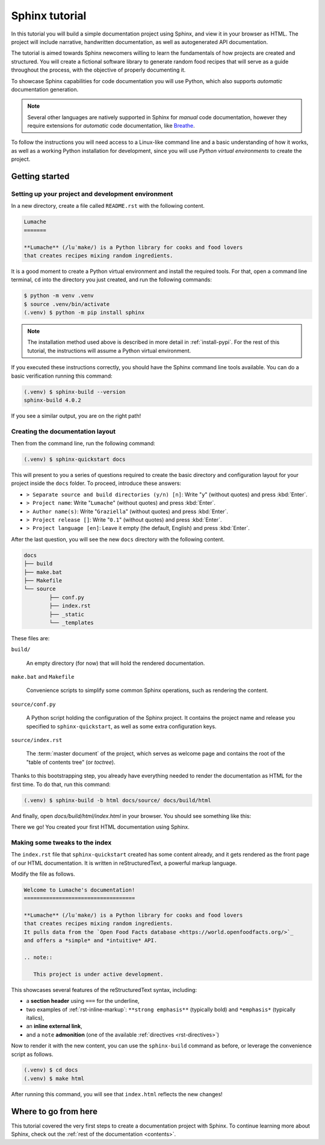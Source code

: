 .. _tutorial:

===============
Sphinx tutorial
===============

In this tutorial you will build a simple documentation project using Sphinx,
and view it in your browser as HTML.
The project will include narrative, handwritten documentation,
as well as autogenerated API documentation.

The tutorial is aimed towards Sphinx newcomers
willing to learn the fundamentals of how projects are created and structured.
You will create a fictional software library to generate random food recipes
that will serve as a guide throughout the process,
with the objective of properly documenting it.

To showcase Sphinx capabilities for code documentation
you will use Python,
which also supports *automatic* documentation generation.

.. note::

   Several other languages are natively supported in Sphinx
   for *manual* code documentation,
   however they require extensions for *automatic* code documentation,
   like `Breathe <https://breathe.readthedocs.io/>`_.

To follow the instructions you will need access to a Linux-like command line
and a basic understanding of how it works,
as well as a working Python installation for development,
since you will use *Python virtual environments* to create the project.

Getting started
---------------

Setting up your project and development environment
~~~~~~~~~~~~~~~~~~~~~~~~~~~~~~~~~~~~~~~~~~~~~~~~~~~

In a new directory,
create a file called ``README.rst``
with the following content.

.. code-block:: rest

   Lumache
   =======

   **Lumache** (/luˈmake/) is a Python library for cooks and food lovers
   that creates recipes mixing random ingredients.

It is a good moment to create a Python virtual environment
and install the required tools.
For that, open a command line terminal,
``cd`` into the directory you just created,
and run the following commands:

.. code-block:: bash

   $ python -m venv .venv
   $ source .venv/bin/activate
   (.venv) $ python -m pip install sphinx

.. note::

   The installation method used above
   is described in more detail in :ref:`install-pypi`.
   For the rest of this tutorial,
   the instructions will assume a Python virtual environment.

If you executed these instructions correctly,
you should have the Sphinx command line tools available.
You can do a basic verification running this command:

.. code-block:: bash

   (.venv) $ sphinx-build --version
   sphinx-build 4.0.2

If you see a similar output, you are on the right path!

Creating the documentation layout
~~~~~~~~~~~~~~~~~~~~~~~~~~~~~~~~~

Then from the command line,
run the following command:

.. code-block:: bash

   (.venv) $ sphinx-quickstart docs

This will present to you a series of questions
required to create the basic directory and configuration layout for your project
inside the ``docs`` folder.
To proceed, introduce these answers:

- ``> Separate source and build directories (y/n) [n]``: Write "``y``" (without quotes)
  and press :kbd:`Enter`.
- ``> Project name``: Write "``Lumache``" (without quotes)
  and press :kbd:`Enter`.
- ``> Author name(s)``: Write "``Graziella``" (without quotes)
  and press :kbd:`Enter`.
- ``> Project release []``: Write "``0.1``" (without quotes)
  and press :kbd:`Enter`.
- ``> Project language [en]``: Leave it empty (the default, English)
  and press :kbd:`Enter`.

After the last question,
you will see the new ``docs`` directory with the following content.

.. code-block:: text

	docs
	├── build
	├── make.bat
	├── Makefile
	└── source
		├── conf.py
		├── index.rst
		├── _static
		└── _templates

These files are:

``build/``

  An empty directory (for now)
  that will hold the rendered documentation.

``make.bat`` and ``Makefile``

  Convenience scripts
  to simplify some common Sphinx operations,
  such as rendering the content.

``source/conf.py``

  A Python script holding the configuration of the Sphinx project.
  It contains the project name and release you specified to ``sphinx-quickstart``,
  as well as some extra configuration keys.

``source/index.rst``

  The :term:`master document` of the project,
  which serves as welcome page
  and contains the root of the "table of contents tree" (or *toctree*).

Thanks to this bootstrapping step,
you already have everything needed
to render the documentation as HTML for the first time.
To do that, run this command:

.. code-block:: bash

   (.venv) $ sphinx-build -b html docs/source/ docs/build/html

And finally, open `docs/build/html/index.html` in your browser.
You should see something like this:

.. image:: /_static/tutorial/lumache-first-light.png

There we go! You created your first HTML documentation using Sphinx.

Making some tweaks to the index
~~~~~~~~~~~~~~~~~~~~~~~~~~~~~~~

The ``index.rst`` file that ``sphinx-quickstart`` created
has some content already,
and it gets rendered as the front page of our HTML documentation.
It is written in reStructuredText,
a powerful markup language.

Modify the file as follows.

.. code-block:: rest

   Welcome to Lumache's documentation!
   ===================================

   **Lumache** (/luˈmake/) is a Python library for cooks and food lovers
   that creates recipes mixing random ingredients.
   It pulls data from the `Open Food Facts database <https://world.openfoodfacts.org/>`_
   and offers a *simple* and *intuitive* API.

   .. note::

      This project is under active development.

This showcases several features of the reStructuredText syntax, including:

- a **section header** using ``===`` for the underline,
- two examples of :ref:`rst-inline-markup`: ``**strong emphasis**`` (typically bold)
  and ``*emphasis*`` (typically italics),
- an **inline external link**,
- and a ``note`` **admonition** (one of the available :ref:`directives <rst-directives>`)

Now to render it with the new content,
you can use the ``sphinx-build`` command as before,
or leverage the convenience script as follows.

.. code-block:: bash

   (.venv) $ cd docs
   (.venv) $ make html

After running this command,
you will see that ``index.html`` reflects the new changes!

Where to go from here
---------------------

This tutorial covered
the very first steps to create a documentation project with Sphinx.
To continue learning more about Sphinx,
check out the :ref:`rest of the documentation <contents>`.
